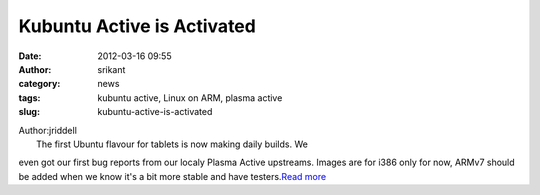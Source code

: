Kubuntu Active is Activated
###########################
:date: 2012-03-16 09:55
:author: srikant
:category: news
:tags: kubuntu active, Linux on ARM, plasma active
:slug: kubuntu-active-is-activated

| Author:jriddell
|  The first Ubuntu flavour for tablets is now making daily builds. We
even got our first bug reports from our localy Plasma Active upstreams.
Images are for i386 only for now, ARMv7 should be added when we know
it's a bit more stable and have testers.\ `Read more`_

.. _Read more: http://blogs.kde.org/node/4544
